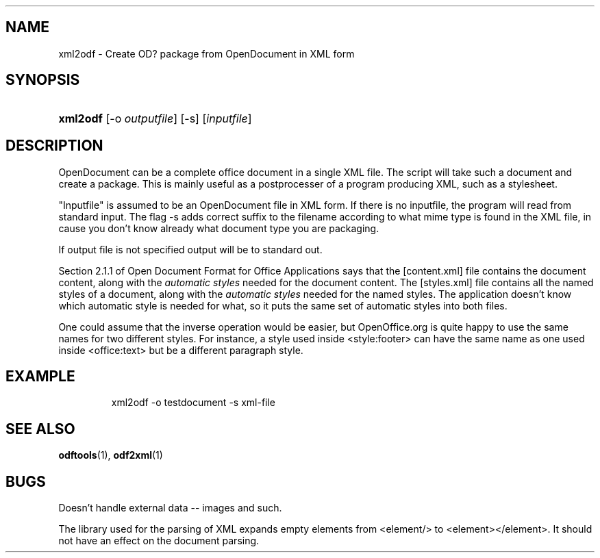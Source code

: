 .\"Generated by db2man.xsl. Don't modify this, modify the source.
.de Sh \" Subsection
.br
.if t .Sp
.ne 5
.PP
\fB\\$1\fR
.PP
..
.de Sp \" Vertical space (when we can't use .PP)
.if t .sp .5v
.if n .sp
..
.de Ip \" List item
.br
.ie \\n(.$>=3 .ne \\$3
.el .ne 3
.IP "\\$1" \\$2
..
.TH "" 1 "" "" ""
.SH NAME
xml2odf \- Create OD? package from OpenDocument in XML form
.SH "SYNOPSIS"
.ad l
.hy 0
.HP 8
\fBxml2odf\fR [\-o\ \fIoutputfile\fR] [\-s] [\fIinputfile\fR]
.ad
.hy

.SH "DESCRIPTION"

.PP
OpenDocument can be a complete office document in a single XML file\&. The script will take such a document and create a package\&. This is mainly useful as a postprocesser of a program producing XML, such as a stylesheet\&.

.PP
"Inputfile" is assumed to be an OpenDocument file in XML form\&. If there is no inputfile, the program will read from standard input\&. The flag \-s adds correct suffix to the filename according to what mime type is found in the XML file, in cause you don't know already what document type you are packaging\&.

.PP
If output file is not specified output will be to standard out\&.

.PP
Section 2\&.1\&.1 of Open Document Format for Office Applications says that the [content\&.xml] file contains the document content, along with the \fIautomatic styles\fR needed for the document content\&. The [styles\&.xml] file contains all the named styles of a document, along with the \fIautomatic styles\fR needed for the named styles\&. The application doesn't know which automatic style is needed for what, so it puts the same set of automatic styles into both files\&.

.PP
One could assume that the inverse operation would be easier, but OpenOffice\&.org is quite happy to use the same names for two different styles\&. For instance, a style used inside <style:footer> can have the same name as one used inside <office:text> but be a different paragraph style\&.

.SH "EXAMPLE"

.IP

xml2odf \-o testdocument \-s xml\-file

.SH "SEE ALSO"

.PP
 \fBodftools\fR(1), \fBodf2xml\fR(1)

.SH "BUGS"

.PP
Doesn't handle external data \-\- images and such\&.

.PP
The library used for the parsing of XML expands empty elements from <element/> to <element></element>\&. It should not have an effect on the document parsing\&.

